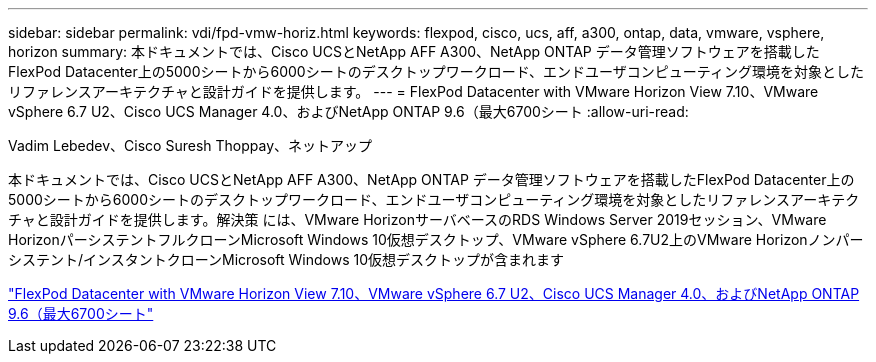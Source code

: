 ---
sidebar: sidebar 
permalink: vdi/fpd-vmw-horiz.html 
keywords: flexpod, cisco, ucs, aff, a300, ontap, data, vmware, vsphere, horizon 
summary: 本ドキュメントでは、Cisco UCSとNetApp AFF A300、NetApp ONTAP データ管理ソフトウェアを搭載したFlexPod Datacenter上の5000シートから6000シートのデスクトップワークロード、エンドユーザコンピューティング環境を対象としたリファレンスアーキテクチャと設計ガイドを提供します。 
---
= FlexPod Datacenter with VMware Horizon View 7.10、VMware vSphere 6.7 U2、Cisco UCS Manager 4.0、およびNetApp ONTAP 9.6（最大6700シート
:allow-uri-read: 


Vadim Lebedev、Cisco Suresh Thoppay、ネットアップ

[role="lead"]
本ドキュメントでは、Cisco UCSとNetApp AFF A300、NetApp ONTAP データ管理ソフトウェアを搭載したFlexPod Datacenter上の5000シートから6000シートのデスクトップワークロード、エンドユーザコンピューティング環境を対象としたリファレンスアーキテクチャと設計ガイドを提供します。解決策 には、VMware HorizonサーバベースのRDS Windows Server 2019セッション、VMware HorizonパーシステントフルクローンMicrosoft Windows 10仮想デスクトップ、VMware vSphere 6.7U2上のVMware Horizonノンパーシステント/インスタントクローンMicrosoft Windows 10仮想デスクトップが含まれます

link:https://www.cisco.com/c/en/us/td/docs/unified_computing/ucs/UCS_CVDs/flexpod_ontap96_vmware710_67_u2_ucs_40_6700_seats.html["FlexPod Datacenter with VMware Horizon View 7.10、VMware vSphere 6.7 U2、Cisco UCS Manager 4.0、およびNetApp ONTAP 9.6（最大6700シート"^]
